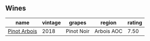 
** Wines

#+attr_html: :class wines-table
|                                                      name | vintage |     grapes |     region | rating |
|-----------------------------------------------------------+---------+------------+------------+--------|
| [[barberry:/wines/3ca3a174-d541-4c3c-a988-dc286fb421d7][Pinot Arbois]] |    2018 | Pinot Noir | Arbois AOC |   7.50 |

